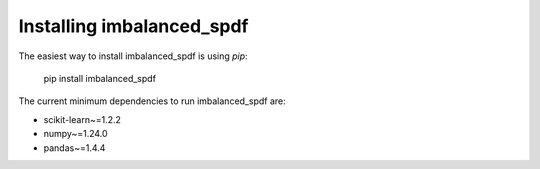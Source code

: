 Installing imbalanced_spdf
=====================

The easiest way to install imbalanced_spdf is using `pip`:

    pip install imbalanced_spdf

The current minimum dependencies to run imbalanced_spdf are:


- scikit-learn~=1.2.2
- numpy~=1.24.0
- pandas~=1.4.4

